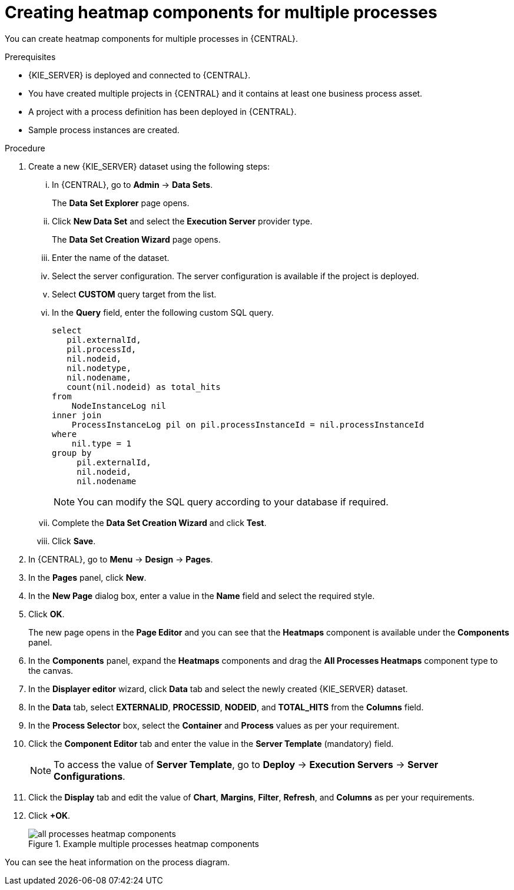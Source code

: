 [id='building-custom-dashboard-widgets-creating-all-processes-heatmap-components-proc_{context}']

= Creating heatmap components for multiple processes

You can create heatmap components for multiple processes in {CENTRAL}.

.Prerequisites

* {KIE_SERVER} is deployed and connected to {CENTRAL}.
* You have created multiple projects in {CENTRAL} and it contains at least one business process asset.
* A project with a process definition has been deployed in {CENTRAL}.
* Sample process instances are created.

.Procedure

. Create a new {KIE_SERVER} dataset using the following steps:
... In {CENTRAL}, go to *Admin* → *Data Sets*.
+
The *Data Set Explorer* page opens.
... Click *New Data Set* and select the *Execution Server* provider type.
+
The *Data Set Creation Wizard* page opens.
... Enter the name of the dataset.
... Select the server configuration. The server configuration is available if the project is deployed.
... Select *CUSTOM* query target from the list.
... In the *Query* field, enter the following custom SQL query.
+
[source, SQL]
----
select
   pil.externalId,
   pil.processId,
   nil.nodeid,
   nil.nodetype,
   nil.nodename,
   count(nil.nodeid) as total_hits
from
    NodeInstanceLog nil
inner join
    ProcessInstanceLog pil on pil.processInstanceId = nil.processInstanceId
where
    nil.type = 1
group by
     pil.externalId,
     nil.nodeid,
     nil.nodename
----
+
[NOTE]
====
You can modify the SQL query according to your database if required.
====

... Complete the *Data Set Creation Wizard* and click *Test*.
... Click *Save*.
. In {CENTRAL}, go to *Menu* → *Design* → *Pages*.
. In the *Pages* panel, click *New*.
. In the *New Page* dialog box, enter a value in the *Name* field and select the required style.
. Click *OK*.
+
The new page opens in the *Page Editor* and you can see that the *Heatmaps* component is available under the *Components* panel.
. In the *Components* panel, expand the *Heatmaps* components and drag the *All Processes Heatmaps* component type to the canvas.
. In the *Displayer editor* wizard, click *Data* tab and select the newly created {KIE_SERVER} dataset.
. In the *Data* tab, select *EXTERNALID*, *PROCESSID*, *NODEID*, and *TOTAL_HITS* from the *Columns* field.
. In the *Process Selector* box, select the *Container* and *Process* values as per your requirement.
. Click the *Component Editor* tab and enter the value in the *Server Template* (mandatory) field.
+
[NOTE]
====
To access the value of *Server Template*, go to *Deploy* → *Execution Servers* → *Server Configurations*.
====
. Click the *Display* tab and edit the value of *Chart*, *Margins*, *Filter*, *Refresh*, and *Columns* as per your requirements.
. Click *+OK*.
+
.Example multiple processes heatmap components
image::pages/all-processes-heatmap-components.png[]

You can see the heat information on the process diagram.
